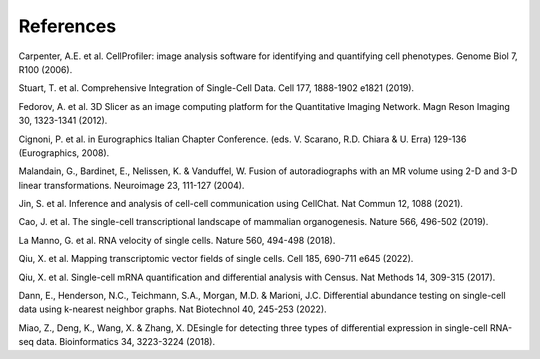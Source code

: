 References
===========

Carpenter, A.E. et al. CellProfiler: image analysis software for identifying and quantifying cell phenotypes. Genome Biol 7, R100 (2006).

Stuart, T. et al. Comprehensive Integration of Single-Cell Data. Cell 177, 1888-1902 e1821 (2019).

Fedorov, A. et al. 3D Slicer as an image computing platform for the Quantitative Imaging Network. Magn Reson Imaging 30, 1323-1341 (2012).

Cignoni, P. et al. in Eurographics Italian Chapter Conference. (eds. V. Scarano, R.D. Chiara & U. Erra) 129-136 (Eurographics, 2008).

Malandain, G., Bardinet, E., Nelissen, K. & Vanduffel, W. Fusion of autoradiographs with an MR volume using 2-D and 3-D linear transformations. Neuroimage 23, 111-127 (2004).

Jin, S. et al. Inference and analysis of cell-cell communication using CellChat. Nat Commun 12, 1088 (2021).

Cao, J. et al. The single-cell transcriptional landscape of mammalian organogenesis. Nature 566, 496-502 (2019).

La Manno, G. et al. RNA velocity of single cells. Nature 560, 494-498 (2018).

Qiu, X. et al. Mapping transcriptomic vector fields of single cells. Cell 185, 690-711 e645 (2022).

Qiu, X. et al. Single-cell mRNA quantification and differential analysis with Census. Nat Methods 14, 309-315 (2017).

Dann, E., Henderson, N.C., Teichmann, S.A., Morgan, M.D. & Marioni, J.C. Differential abundance testing on single-cell data using k-nearest neighbor graphs. Nat Biotechnol 40, 245-253 (2022).

Miao, Z., Deng, K., Wang, X. & Zhang, X. DEsingle for detecting three types of differential expression in single-cell RNA-seq data. Bioinformatics 34, 3223-3224 (2018).

